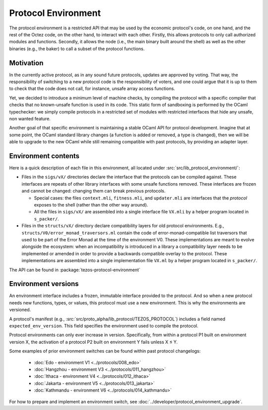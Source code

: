 Protocol Environment
====================

The protocol environment is a restricted API that may be used by the economic protocol's code, on one hand,
and the rest of the Octez code, on the other hand, to interact with each other. Firstly, this allows protocols
to only call authorized modules and functions. Secondly, it allows the node (i.e., the main binary built around the shell)
as well as the other binaries (e.g., the baker) to call a subset of the protocol functions.

Motivation
----------

In the currently active protocol, as in any sound future protocols, updates are approved by
voting. That way, the responsibility of switching to a new protocol code
is the responsibility of voters, and one could argue that it is up to
them to check that the code does not call, for instance, unsafe array
access functions.

Yet, we decided to introduce a minimum level of machine checks, by
compiling the protocol with a specific compiler that checks that no known-unsafe
function is used in its code. This static form of sandboxing is performed by the
OCaml typechecker: we simply compile protocols in a restricted set of
modules with restricted interfaces that hide any unsafe, non wanted
feature.

Another goal of that specific environment is maintaining a stable OCaml
API for protocol development. Imagine that at some point, the OCaml
standard library changes (a function is added or removed, a type is
changed), then we will be able to upgrade to the new OCaml while still
remaining compatible with past protocols, by providing an adapter layer.


Environment contents
--------------------

Here is a quick description of each file in this environment, all located under
:src:`src/lib_protocol_environment/`:

-  Files in the ``sigs/vX/`` directories declare the interface that the
   protocols can be compiled against. These interfaces are repeats of other
   library interfaces with some unsafe functions removed. These interfaces are
   frozen and cannot be changed: changing them can break previous protocols.

   *  Special cases: the files ``context.mli``, ``fitness.mli``, and ``updater.mli`` are interfaces that the *protocol* exposes to the shell (rather than the other way around).

   *  All the files in ``sigs/vX/`` are assembled into a single interface file ``VX.mli`` by a helper program located in ``s_packer/``.

-  Files in the ``structs/vX/`` directory declare compatibility layers for old
   protocol environments. E.g., ``structs/V0/error_monad_traversors.ml`` contain
   the code of error-monad-compatible list traversors that used to be part of
   the Error Monad at the time of the environment V0. These implementations are
   meant to evolve alongside the ecosystem: when an incompatibility is
   introduced in a library a compatibility layer needs to be implemented or amended
   in order to provide a backwards compatible overlay to the protocol. These
   implementations are assembled into a single implementation file ``VX.ml`` by
   a helper program located in ``s_packer/``.

The API can be found in :package:`tezos-protocol-environment`


Environment versions
--------------------

An environment interface includes a frozen, immutable interface provided
to the protocol. And so when a new protocol needs new functions, types, or values,
this protocol must use a new environment. This is why the environments are
versioned.

A protocol's manifest (e.g., :src:`src/proto_alpha/lib_protocol/TEZOS_PROTOCOL`)
includes a field named ``expected_env_version``. This field specifies the
environment used to compile the protocol.

Protocol environments can only ever increase in version. Specifically, from
within a protocol P1 built on environment version X, the activation of a
protocol P2 built on environment Y fails unless X ≤ Y.

Some examples of prior environment switches can be found within past protocol changelogs:

 - :doc:`Edo - environment V1 <../protocols/008_edo>`
 - :doc:`Hangzhou - environment V3 <../protocols/011_hangzhou>`
 - :doc:`Ithaca - environment V4 <../protocols/012_ithaca>`
 - :doc:`Jakarta - environment V5 <../protocols/013_jakarta>`
 - :doc:`Kathmandu - environment V6 <../protocols/014_kathmandu>`

For how to prepare and implement an environment switch, see :doc:`../developer/protocol_environment_upgrade`.
